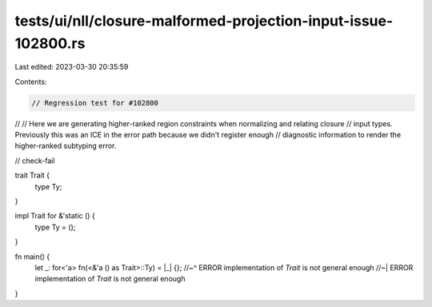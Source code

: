 tests/ui/nll/closure-malformed-projection-input-issue-102800.rs
===============================================================

Last edited: 2023-03-30 20:35:59

Contents:

.. code-block:: rs

    // Regression test for #102800
//
// Here we are generating higher-ranked region constraints when normalizing and relating closure
// input types. Previously this was an ICE in the error path because we didn't register enough
// diagnostic information to render the higher-ranked subtyping error.

// check-fail

trait Trait {
    type Ty;
}

impl Trait for &'static () {
    type Ty = ();
}

fn main() {
    let _: for<'a> fn(<&'a () as Trait>::Ty) = |_| {};
    //~^ ERROR implementation of `Trait` is not general enough
    //~| ERROR implementation of `Trait` is not general enough
}


